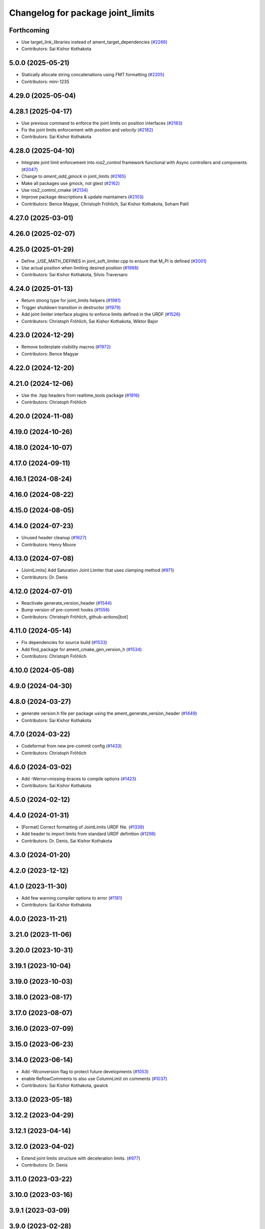 ^^^^^^^^^^^^^^^^^^^^^^^^^^^^^^^^^^
Changelog for package joint_limits
^^^^^^^^^^^^^^^^^^^^^^^^^^^^^^^^^^

Forthcoming
-----------
* Use target_link_libraries instead of ament_target_dependencies (`#2266 <https://github.com/ros-controls/ros2_control/issues/2266>`_)
* Contributors: Sai Kishor Kothakota

5.0.0 (2025-05-21)
------------------
* Statically allocate string concatenations using FMT formatting (`#2205 <https://github.com/ros-controls/ros2_control/issues/2205>`_)
* Contributors: mini-1235

4.29.0 (2025-05-04)
-------------------

4.28.1 (2025-04-17)
-------------------
* Use previous command to enforce the joint limits on position interfaces (`#2183 <https://github.com/ros-controls/ros2_control/issues/2183>`_)
* Fix the joint limits enforcement with `position` and `velocity` (`#2182 <https://github.com/ros-controls/ros2_control/issues/2182>`_)
* Contributors: Sai Kishor Kothakota

4.28.0 (2025-04-10)
-------------------
* Integrate joint limit enforcement into `ros2_control` framework functional with Async controllers and components  (`#2047 <https://github.com/ros-controls/ros2_control/issues/2047>`_)
* Change to `ament_add_gmock` in joint_limits (`#2165 <https://github.com/ros-controls/ros2_control/issues/2165>`_)
* Make all packages use gmock, not gtest (`#2162 <https://github.com/ros-controls/ros2_control/issues/2162>`_)
* Use ros2_control_cmake (`#2134 <https://github.com/ros-controls/ros2_control/issues/2134>`_)
* Improve package descriptions & update maintainers (`#2103 <https://github.com/ros-controls/ros2_control/issues/2103>`_)
* Contributors: Bence Magyar, Christoph Fröhlich, Sai Kishor Kothakota, Soham Patil

4.27.0 (2025-03-01)
-------------------

4.26.0 (2025-02-07)
-------------------

4.25.0 (2025-01-29)
-------------------
* Define _USE_MATH_DEFINES in joint_soft_limiter.cpp to ensure that M_PI is defined (`#2001 <https://github.com/ros-controls/ros2_control/issues/2001>`_)
* Use actual position when limiting desired position (`#1988 <https://github.com/ros-controls/ros2_control/issues/1988>`_)
* Contributors: Sai Kishor Kothakota, Silvio Traversaro

4.24.0 (2025-01-13)
-------------------
* Return strong type for joint_limits helpers (`#1981 <https://github.com/ros-controls/ros2_control/issues/1981>`_)
* Trigger shutdown transition in destructor (`#1979 <https://github.com/ros-controls/ros2_control/issues/1979>`_)
* Add joint limiter interface plugins to enforce limits defined in the URDF (`#1526 <https://github.com/ros-controls/ros2_control/issues/1526>`_)
* Contributors: Christoph Fröhlich, Sai Kishor Kothakota, Wiktor Bajor

4.23.0 (2024-12-29)
-------------------
* Remove boilerplate visibility macros (`#1972 <https://github.com/ros-controls/ros2_control/issues/1972>`_)
* Contributors: Bence Magyar

4.22.0 (2024-12-20)
-------------------

4.21.0 (2024-12-06)
-------------------
* Use the .hpp headers from realtime_tools package (`#1916 <https://github.com/ros-controls/ros2_control/issues/1916>`_)
* Contributors: Christoph Fröhlich

4.20.0 (2024-11-08)
-------------------

4.19.0 (2024-10-26)
-------------------

4.18.0 (2024-10-07)
-------------------

4.17.0 (2024-09-11)
-------------------

4.16.1 (2024-08-24)
-------------------

4.16.0 (2024-08-22)
-------------------

4.15.0 (2024-08-05)
-------------------

4.14.0 (2024-07-23)
-------------------
* Unused header cleanup (`#1627 <https://github.com/ros-controls/ros2_control/issues/1627>`_)
* Contributors: Henry Moore

4.13.0 (2024-07-08)
-------------------
* [JointLimits] Add Saturation Joint Limiter that uses clamping method (`#971 <https://github.com/ros-controls/ros2_control/issues/971>`_)
* Contributors: Dr. Denis

4.12.0 (2024-07-01)
-------------------
* Reactivate generate_version_header (`#1544 <https://github.com/ros-controls/ros2_control/issues/1544>`_)
* Bump version of pre-commit hooks (`#1556 <https://github.com/ros-controls/ros2_control/issues/1556>`_)
* Contributors: Christoph Fröhlich, github-actions[bot]

4.11.0 (2024-05-14)
-------------------
* Fix dependencies for source build (`#1533 <https://github.com/ros-controls/ros2_control/issues/1533>`_)
* Add find_package for ament_cmake_gen_version_h (`#1534 <https://github.com/ros-controls/ros2_control/issues/1534>`_)
* Contributors: Christoph Fröhlich

4.10.0 (2024-05-08)
-------------------

4.9.0 (2024-04-30)
------------------

4.8.0 (2024-03-27)
------------------
* generate version.h file per package using the ament_generate_version_header  (`#1449 <https://github.com/ros-controls/ros2_control/issues/1449>`_)
* Contributors: Sai Kishor Kothakota

4.7.0 (2024-03-22)
------------------
* Codeformat from new pre-commit config (`#1433 <https://github.com/ros-controls/ros2_control/issues/1433>`_)
* Contributors: Christoph Fröhlich

4.6.0 (2024-03-02)
------------------
* Add -Werror=missing-braces to compile options (`#1423 <https://github.com/ros-controls/ros2_control/issues/1423>`_)
* Contributors: Sai Kishor Kothakota

4.5.0 (2024-02-12)
------------------

4.4.0 (2024-01-31)
------------------
* [Format] Correct formatting of JointLimits URDF file. (`#1339 <https://github.com/ros-controls/ros2_control/issues/1339>`_)
* Add header to import limits from standard URDF definition (`#1298 <https://github.com/ros-controls/ros2_control/issues/1298>`_)
* Contributors: Dr. Denis, Sai Kishor Kothakota

4.3.0 (2024-01-20)
------------------

4.2.0 (2023-12-12)
------------------

4.1.0 (2023-11-30)
------------------
* Add few warning compiler options to error (`#1181 <https://github.com/ros-controls/ros2_control/issues/1181>`_)
* Contributors: Sai Kishor Kothakota

4.0.0 (2023-11-21)
------------------

3.21.0 (2023-11-06)
-------------------

3.20.0 (2023-10-31)
-------------------

3.19.1 (2023-10-04)
-------------------

3.19.0 (2023-10-03)
-------------------

3.18.0 (2023-08-17)
-------------------

3.17.0 (2023-08-07)
-------------------

3.16.0 (2023-07-09)
-------------------

3.15.0 (2023-06-23)
-------------------

3.14.0 (2023-06-14)
-------------------
* Add -Wconversion flag to protect future developments (`#1053 <https://github.com/ros-controls/ros2_control/issues/1053>`_)
* enable ReflowComments to also use ColumnLimit on comments (`#1037 <https://github.com/ros-controls/ros2_control/issues/1037>`_)
* Contributors: Sai Kishor Kothakota, gwalck

3.13.0 (2023-05-18)
-------------------

3.12.2 (2023-04-29)
-------------------

3.12.1 (2023-04-14)
-------------------

3.12.0 (2023-04-02)
-------------------
* Extend joint limits structure with deceleration limits. (`#977 <https://github.com/ros-controls/ros2_control/issues/977>`_)
* Contributors: Dr. Denis

3.11.0 (2023-03-22)
-------------------

3.10.0 (2023-03-16)
-------------------

3.9.1 (2023-03-09)
------------------

3.9.0 (2023-02-28)
------------------

3.8.0 (2023-02-10)
------------------
* Fix CMake install so overriding works (`#926 <https://github.com/ros-controls/ros2_control/issues/926>`_)
* 🖤 Add Black formatter for Python files. (`#936 <https://github.com/ros-controls/ros2_control/issues/936>`_)
* Contributors: Dr. Denis, Tyler Weaver

3.7.0 (2023-01-24)
------------------

3.6.0 (2023-01-12)
------------------

3.5.1 (2023-01-06)
------------------

3.5.0 (2022-12-06)
------------------

3.4.0 (2022-11-27)
------------------

3.3.0 (2022-11-15)
------------------

3.2.0 (2022-10-15)
------------------

3.1.0 (2022-10-05)
------------------

3.0.0 (2022-09-19)
------------------

2.15.0 (2022-09-19)
-------------------

2.14.0 (2022-09-04)
-------------------

2.13.0 (2022-08-03)
-------------------
* Make output of joint limits nicer. (`#788 <https://github.com/ros-controls/ros2_control/issues/788>`_)
* Contributors: Denis Štogl

2.12.1 (2022-07-14)
-------------------

2.12.0 (2022-07-09)
-------------------
* Move Joint Limits structures for use in controllers (`#462 <https://github.com/ros-controls/ros2_control/issues/462>`_)
* Contributors: Denis Štogl, Andy Zelenak, Bence Magyar

2.11.0 (2022-07-03)
-------------------

2.10.0 (2022-06-18)
-------------------

2.9.0 (2022-05-19)
------------------

2.8.0 (2022-05-13)
------------------

2.7.0 (2022-04-29)
------------------

2.6.0 (2022-04-20)
------------------

2.5.0 (2022-03-25)
------------------

2.4.0 (2022-02-23)
------------------

2.3.0 (2022-02-18)
------------------

2.2.0 (2022-01-24)
------------------

2.1.0 (2022-01-11)
------------------

2.0.0 (2021-12-29)
------------------

1.2.0 (2021-11-05)
------------------

1.1.0 (2021-10-25)
------------------

1.0.0 (2021-09-29)
------------------

0.8.0 (2021-08-28)
------------------

0.7.1 (2021-06-15)
------------------

0.7.0 (2021-06-06)
------------------

0.6.1 (2021-05-31)
------------------

0.6.0 (2021-05-23)
------------------

0.5.0 (2021-05-03)
------------------

0.4.0 (2021-04-07)
------------------

0.3.0 (2021-03-21)
------------------

0.2.1 (2021-03-02)
------------------

0.2.0 (2021-02-26)
------------------

0.1.6 (2021-02-05)
------------------

0.1.5 (2021-02-04)
------------------

0.1.4 (2021-02-03)
------------------

0.1.3 (2021-01-21)
------------------

0.1.2 (2021-01-06)
------------------

0.1.1 (2020-12-23)
------------------

0.1.0 (2020-12-22)
------------------
